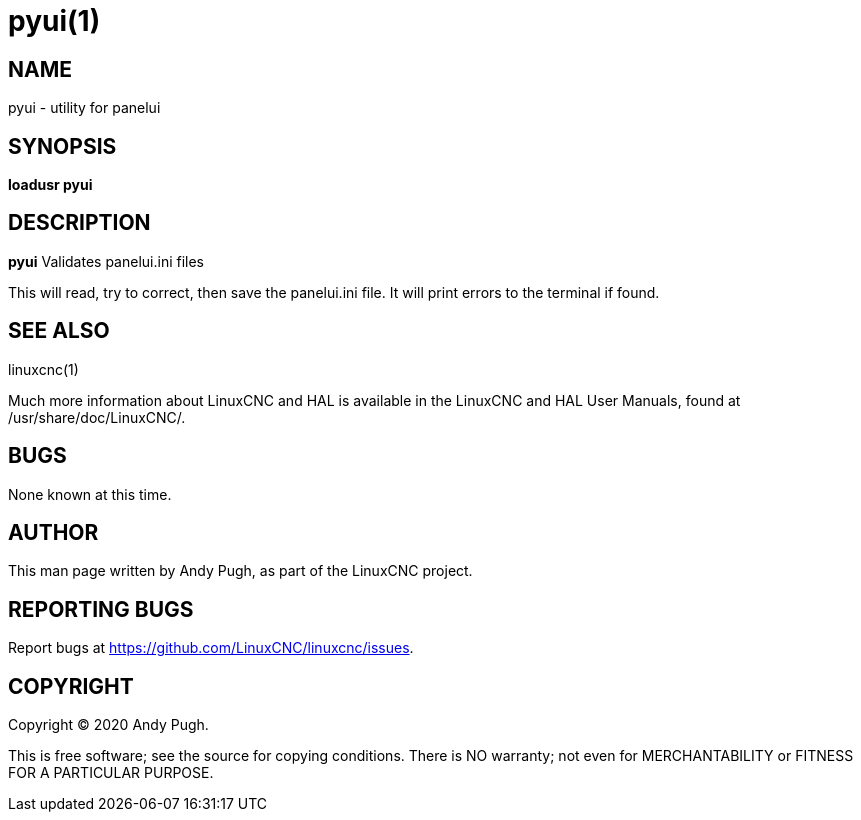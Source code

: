 = pyui(1)

== NAME

pyui - utility for panelui

== SYNOPSIS

*loadusr pyui*

== DESCRIPTION

*pyui* Validates panelui.ini files

This will read, try to correct, then save the panelui.ini file. It will
print errors to the terminal if found.

== SEE ALSO

linuxcnc(1)

Much more information about LinuxCNC and HAL is available in the
LinuxCNC and HAL User Manuals, found at /usr/share/doc/LinuxCNC/.

== BUGS

None known at this time.

== AUTHOR

This man page written by Andy Pugh, as part of the LinuxCNC project.

== REPORTING BUGS

Report bugs at https://github.com/LinuxCNC/linuxcnc/issues.

== COPYRIGHT

Copyright © 2020 Andy Pugh.

This is free software; see the source for copying conditions. There is
NO warranty; not even for MERCHANTABILITY or FITNESS FOR A PARTICULAR
PURPOSE.
